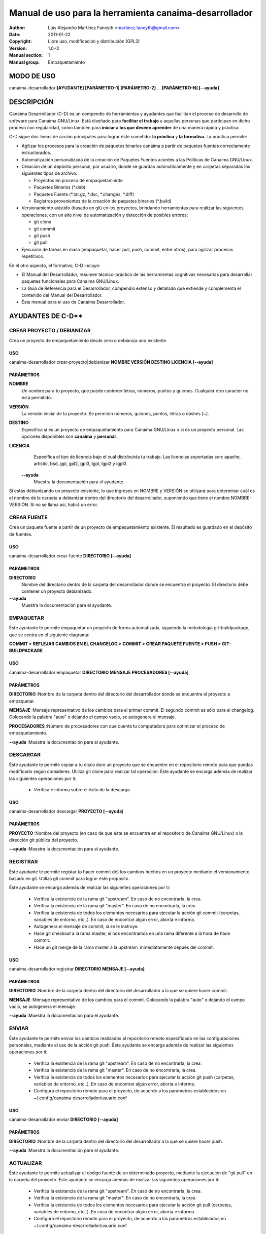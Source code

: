 ===========================================================
**Manual de uso para la herramienta canaima-desarrollador**
===========================================================

:Author: Luis Alejandro Martínez Faneyth <martinez.faneyth@gmail.com>
:Date:   2011-01-22
:Copyright: Libre uso, modificación y distribución (GPL3)
:Version: 1.0+0
:Manual section: 1
:Manual group: Empaquetamiento

**MODO DE USO**
===============

canaima-desarrollador **[AYUDANTE] [PARÁMETRO-1] [PARÁMETRO-2]** ... **[PARÁMETRO-N] [--ayuda]**

**DESCRIPCIÓN**
===============

Canaima Desarrollador (C-D) es un compendio de herramientas y ayudantes que facilitan el proceso de desarrollo de software para Canaima GNU/Linux. Está diseñado para **facilitar el trabajo** a aquellas personas que participan en dicho proceso con regularidad, como también para **iniciar a los que deseen aprender** de una manera rápida y práctica.

C-D sigue dos líneas de acción principales para lograr éste cometido: **la práctica** y **la formativa**. La práctica permite:

* Agilizar los procesos para la creación de paquetes binarios canaima a partir de paquetes fuentes correctamente estructurados.
* Automatización personalizada de la creación de Paquetes Fuentes acordes a las Políticas de Canaima GNU/Linux.
* Creación de un depósito personal, por usuario, donde se guardan automáticamente y en carpetas separadas los siguientes tipos de archivo:

  - Proyectos en proceso de empaquetamiento
  - Paquetes Binarios (\*.deb)
  - Paquetes Fuente (\*.tar.gz, \*.dsc, \*.changes, \*.diff)
  - Registros provenientes de la creación de paquetes binarios (\*.build)

* Versionamiento asistido (basado en git) en los proyectos, brindando herramientas para realizar las siguientes operaciones, con un alto nivel de automatización y detección de posibles errores:

  - git clone
  - git commit
  - git push
  - git pull

* Ejecución de tareas en masa (empaquetar, hacer pull, push, commit, entre otros), para agilizar procesos repetitivos.

En el otro aspecto, el formativo, C-D incluye:

* El Manual del Desarrollador, resumen técnico-práctico de las herramientas cognitivas necesarias para desarrollar paquetes funcionales para Canaima GNU/Linux.
* La Guía de Referencia para el Desarrollador, compendio extenso y detallado que extiende y complementa el contenido del Manual del Desarrollador.
* Éste manual para el uso de Canaima Desarrollador.

AYUDANTES DE C-D**
================

**CREAR PROYECTO / DEBIANIZAR**
-------------------------------

Crea un proyecto de empaquetamiento desde cero o debianiza uno existente.

USO
~~~

canaima-desarrollador crear-proyecto|debianizar **NOMBRE VERSIÓN DESTINO LICENCIA [--ayuda]**

PARÁMETROS
~~~~~~~~~~

**NOMBRE**
	Un nombre para tu proyecto, que puede contener letras, números, puntos y guiones. Cualquier otro caracter no está permitido.

**VERSIÓN**
	La versión inicial de tu proyecto. Se permiten números, guiones, puntos, letras o dashes (~).

**DESTINO**
	Especifica si es un proyecto de empaquetamiento para Canaima GNU/Linux o si es un proyecto personal. Las opciones disponibles son **canaima** y **personal**.

**LICENCIA**
	Especifica el tipo de licencia bajo el cuál distribuirás tu trabajo. Las licencias soportadas son: apache, artistic, bsd, gpl, gpl2, gpl3, lgpl, lgpl2 y lgpl3.

 **--ayuda**
	Muestra la documentación para el ayudante.

Si estás debianizando un proyecto existente, lo que ingreses en NOMBRE y VERSIÓN se utilizará para determinar cuál es el nombre de la carpeta a debianizar dentro del directorio del desarrollador, suponiendo que tiene el nombre NOMBRE-VERSIÓN. Si no se llama así, habrá un error.

CREAR FUENTE
------------

Crea un paquete fuente a partir de un proyecto de empaquetamiento existente. El resultado es guardado en el depósito de fuentes.

USO
~~~

canaima-desarrollador crear-fuente **DIRECTORIO [--ayuda]**

PARÁMETROS
~~~~~~~~~~

**DIRECTORIO**
	Nombre del directorio dentro de la carpeta del desarrollador donde se encuentra el proyecto. El directorio debe contener un proyecto debianizado.

**--ayuda**
	Muestra la documentación para el ayudante.

EMPAQUETAR
----------

Éste ayudante te permite empaquetar un proyecto de forma automatizada, siguiendo la metodología git-buildpackage, que se centra en el siguiente diagrama:

**COMMIT > REFLEJAR CAMBIOS EN EL CHANGELOG > COMMIT > CREAR PAQUETE FUENTE > PUSH > GIT-BUILDPACKAGE**

USO
~~~

canaima-desarrollador empaquetar **DIRECTORIO MENSAJE PROCESADORES [--ayuda]**

PARÁMETROS
~~~~~~~~~~

**DIRECTORIO**
:Nombre de la carpeta dentro del directorio del desarrollador donde se encuentra el proyecto a empaquetar.

**MENSAJE**
:Mensaje representativo de los cambios para el primer commit. El segundo commit es sólo para el changelog. Colocando la palabra "auto" o dejando el campo vacío, se autogenera el mensaje.

**PROCESADORES**
:Número de procesadores con que cuenta tu computadora para optimizar el proceso de empaquetamiento.

**--ayuda**
:Muestra la documentación para el ayudante.


DESCARGAR
----------

Éste ayudante te permite copiar a tu disco duro un proyecto que se encuentre en el repositorio remoto para que puedas modificarlo según consideres. Utiliza git clone para realizar tal operación.
Éste ayudante se encarga además de realizar las siguientes operaciones por ti:

  - Verifica e informa sobre el éxito de la descarga.
  
USO
~~~

canaima-desarrollador descargar **PROYECTO [--ayuda]**

PARÁMETROS
~~~~~~~~~~

**PROYECTO**
:Nombre del proyecto (en caso de que éste se encuentre en el repositorio de Canaima GNU/Linux) o la dirección git pública del proyecto.

**--ayuda**
:Muestra la documentación para el ayudante.

REGISTRAR
---------

Éste ayudante te permite registar (o hacer commit de) los cambios hechos en un proyecto mediante el versionamiento basado en git. Utiliza git commit para lograr éste propósito.

Éste ayudante se encarga además de realizar las siguientes operaciones por ti:

  - Verifica la existencia de la rama git "upstream". En caso de no encontrarla, la crea.
  - Verifica la existencia de la rama git "master". En caso de no encontrarla, la crea.
  - Verifica la existencia de todos los elementos necesarios para ejecutar la acción git commit (carpetas, variables de entorno, etc..). En caso de encontrar algún error, aborta e informa.
  - Autogenera el mensaje de commit, si se le instruye.
  - Hace git checkout a la rama master, si nos encontramos en una rama diferente a la hora de hace commit.
  - Hace un git merge de la rama master a la upstream, inmediatamente depués del commit.
  
USO
~~~

canaima-desarrollador registrar **DIRECTORIO MENSAJE [--ayuda]**

PARÁMETROS
~~~~~~~~~~

**DIRECTORIO**
:Nombre de la carpeta dentro del directorio del desarrollador a la que se quiere hacer commit.

**MENSAJE**
:Mensaje representativo de los cambios para el commit. Colocando la palabra "auto" o dejando el campo vacío, se autogenera el mensaje.

**--ayuda**
:Muestra la documentación para el ayudante.

ENVIAR
------

Éste ayudante te permite enviar los cambios realizados al repositorio remoto especificado en las configuraciones personales, mediante el uso de la acción git push.
Éste ayudante se encarga además de realizar las siguientes operaciones por ti:

  - Verifica la existencia de la rama git "upstream". En caso de no encontrarla, la crea.
  - Verifica la existencia de la rama git "master". En caso de no encontrarla, la crea.
  - Verifica la existencia de todos los elementos necesarios para ejecutar la acción git push (carpetas, variables de entorno, etc..). En caso de encontrar algún error, aborta e informa.
  - Configura el repositorio remoto para el proyecto, de acuerdo a los parámetros establecidos en ~/.config/canaima-desarrollador/usuario.conf

USO
~~~

canaima-desarrollador enviar **DIRECTORIO [--ayuda]**

PARÁMETROS
~~~~~~~~~~

**DIRECTORIO**
:Nombre de la carpeta dentro del directorio del desarrollador a la que se quiere hacer push.

**--ayuda**
:Muestra la documentación para el ayudante.

ACTUALIZAR
----------

Éste ayudante te permite actualizar el código fuente de un determinado proyecto, mediante la ejecución de "git pull" en la carpeta del proyecto.
Éste ayudante se encarga además de realizar las siguientes operaciones por ti:

  - Verifica la existencia de la rama git "upstream". En caso de no encontrarla, la crea.
  - Verifica la existencia de la rama git "master". En caso de no encontrarla, la crea.
  - Verifica la existencia de todos los elementos necesarios para ejecutar la acción git pull (carpetas, variables de entorno, etc..). En caso de encontrar algún error, aborta e informa.
  - Configura el repositorio remoto para el proyecto, de acuerdo a los parámetros establecidos en ~/.config/canaima-desarrollador/usuario.conf

USO
~~~

canaima-desarrollador actualizar **DIRECTORIO [--ayuda]**

PARÁMETROS
~~~~~~~~~~

**DIRECTORIO**
:Nombre de la carpeta dentro del directorio del desarrollador a la que se quiere hacer git pull.

**--ayuda**
:Muestra la documentación para el ayudante.

DESCARGAR TODO
--------------

Éste ayudante te permite copiar a tu disco duro todos los proyectos de Canaima GNU/Linux que se encuentren en el repositorio remoto oficial. Utiliza git clone para realizar tal operación.

USO
~~~

canaima-desarrollador descargar-todo **[--ayuda]**

PARÁMETROS
~~~~~~~~~~

**--ayuda**
:Muestra la documentación para el ayudante.

REGISTRAR TODO
--------------

Éste ayudante te permite registar (o hacer commit de) todos los cambios hechos en todos los proyectos existentes en la carpeta del desarrollador. Utiliza git commit para lograr éste propósito. Asume un mensaje de commit automático para todos.

USO
~~~

canaima-desarrollador registrar-todo **[--ayuda]**

PARÁMETROS
~~~~~~~~~~

**--ayuda**
:Muestra la documentación para el ayudante.

ENVIAR TODO
-----------

Éste ayudante te permite enviar todos los cambios realizados en todos los proyectos ubicados en la carpeta del desarrollador al repositorio remoto especificado en las configuraciones personales, mediante el uso de la acción git push.

USO
~~~

canaima-desarrollador enviar-todo **[--ayuda]**

PARÁMETROS
~~~~~~~~~~

**--ayuda**
:Muestra la documentación para el ayudante.

ACTUALIZAR TODO
---------------

Éste ayudante te permite actualizar el código fuente de todos los proyectos ubicados en la carpeta del desarrollador, mediante la ejecución de "git pull" en la carpeta del proyecto.

USO
~~~

canaima-desarrollador actualizar-todo **[--ayuda]**

PARÁMETROS
~~~~~~~~~~

**--ayuda**
:Muestra la documentación para el ayudante.

EMPAQUETAR VARIOS
-----------------

Éste ayudante te permite empaquetar varios proyectos.

USO
~~~

canaima-desarrollador empaquetar-varios **PARA-EMPAQUETAR PROCESADORES [--ayuda]**

PARÁMETROS
~~~~~~~~~~

**PARA-EMPAQUETAR**
:Lista de los directorios dentro de la carpeta del desarrollador que contienen los proyectos que se quieren	empaquetar, agrupados entre comillas.

**PROCESADORES**
:Número de procesadores con que cuenta tu computadora para optimizar el proceso de empaquetamiento.

**--ayuda**
:Muestra la documentación para el ayudante.

EMPAQUETAR TODO
---------------

Éste ayudante te permite empaquetar todos los proyectos existentes en la carpeta del desarrollador.

USO
~~~

  canaima-desarrollador empaquetar-todo **PROCESADORES [--ayuda]**

PARÁMETROS
~~~~~~~~~~

**PROCESADORES**
:Número de procesadores con que cuenta tu computadora para optimizar el proceso de empaquetamiento.

**--ayuda**
:Muestra la documentación para el ayudante.

LISTAR REMOTOS
--------------

Muestra todos los proyectos contenidos en el repositorio remoto y muestra su dirección git.

USO
~~~

canaima-desarrollador listar-remotos **[--ayuda]**

PARÁMETROS
~~~~~~~~~~

**--ayuda**
:Muestra la documentación para el ayudante.

LISTAR LOCALES
--------------

Muestra todos los proyectos contenidos en la carpeta del desarrollador y los clasifica según su tipo.

USO
~~~

canaima-desarrollador listar-locales **[--ayuda]**

PARÁMETROS
~~~~~~~~~~

**--ayuda**
:Muestra la documentación para el ayudante.
